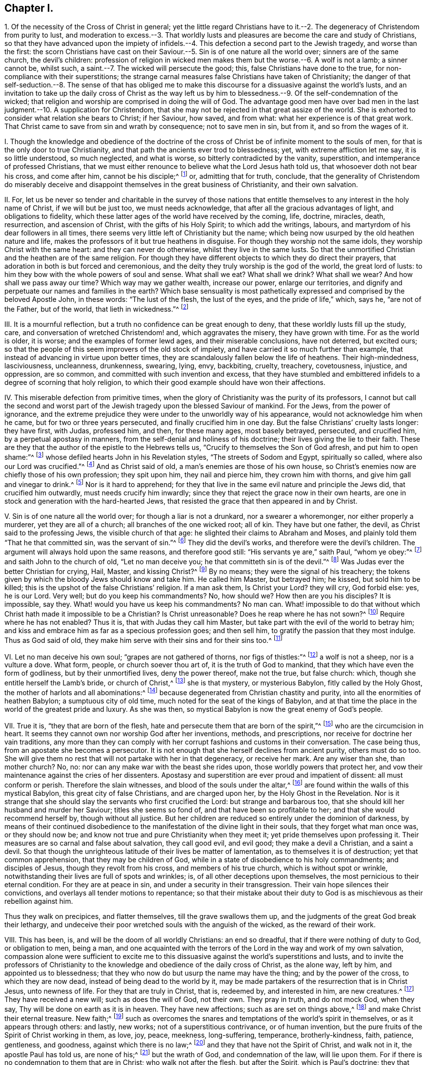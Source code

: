 == Chapter I.

1+++.+++ Of the necessity of the Cross of Christ in general;
yet the little regard Christians have to it.--2.
The degeneracy of Christendom from purity to lust,
and moderation to excess.--3. That worldly lusts
and pleasures are become the care and study of Christians,
so that they have advanced upon the impiety of infidels.--4.
This defection a second part to the Jewish tragedy,
and worse than the first:
the scorn Christians have cast on their Saviour.--5.
Sin is of one nature all the world over;
sinners are of the same church, the devil`'s children:
profession of religion in wicked men makes them but the worse.--6. A wolf is not a lamb;
a sinner cannot be, whilst such, a saint.--7. The wicked will persecute the good; this,
false Christians have done to the true, for non-compliance with their superstitions;
the strange carnal measures false Christians have taken of Christianity;
the danger of that self-seduction.--8. The sense of that has obliged me
to make this discourse for a dissuasive against the world`'s lusts,
and an invitation to take up the daily cross of Christ as the way left
us by him to blessedness.--9. Of the self-condemnation of the wicked;
that religion and worship are comprised in doing the will of God.
The advantage good men have over bad men in the last
judgment.--10. A supplication for Christendom,
that she may not be rejected in that great assize of the world.
She is exhorted to consider what relation she bears to Christ; if her Saviour, how saved,
and from what: what her experience is of that great work.
That Christ came to save from sin and wrath by consequence; not to save men in sin,
but from it, and so from the wages of it.

I+++.+++ Though the knowledge and obedience of the doctrine of the cross
of Christ be of infinite moment to the souls of men,
for that is the only door to true Christianity,
and that path the ancients ever trod to blessedness; yet,
with extreme affliction let me say, it is so little understood, so much neglected,
and what is worse, so bitterly contradicted by the vanity, superstition,
and intemperance of professed Christians,
that we must either renounce to believe what the Lord Jesus hath told us,
that whosoever doth not bear his cross, and come after him, cannot be his disciple;^
footnote:[Luke 14:27.]
or, admitting that for truth, conclude,
that the generality of Christendom do miserably deceive
and disappoint themselves in the great business of Christianity,
and their own salvation.

II. For,
let us be never so tender and charitable in the survey of those nations
that entitle themselves to any interest in the holy name of Christ,
if we will but be just too, we must needs acknowledge,
that after all the gracious advantages of light, and obligations to fidelity,
which these latter ages of the world have received by the coming, life, doctrine,
miracles, death, resurrection, and ascension of Christ,
with the gifts of his Holy Spirit; to which add the writings, labours,
and martyrdom of his dear followers in all times,
there seems very little left of Christianity but the name;
which being now usurped by the old heathen nature and life,
makes the professors of it but true heathens in disguise.
For though they worship not the same idols, they worship Christ with the same heart:
and they can never do otherwise, whilst they live in the same lusts.
So that the unmortified Christian and the heathen are of the same religion.
For though they have different objects to which they do direct their prayers,
that adoration in both is but forced and ceremonious,
and the deity they truly worship is the god of the world, the great lord of lusts:
to him they bow with the whole powers of soul and sense.
What shall we eat?
What shall we drink?
What shall we wear?
And how shall we pass away our time?
Which way may we gather wealth, increase our power, enlarge our territories,
and dignify and perpetuate our names and families in the earth?
Which base sensuality is most pathetically expressed
and comprised by the beloved Apostle John,
in these words: "`The lust of the flesh, the lust of the eyes,
and the pride of life,`" which, says he, "`are not of the Father, but of the world,
that lieth in wickedness.`"^
footnote:[1 John 2:16.]

III.
It is a mournful reflection, but a truth no confidence can be great enough to deny,
that these worldly lusts fill up the study, care,
and conversation of wretched Christendom! and, which aggravates the misery,
they have grown with time.
For as the world is older, it is worse; and the examples of former lewd ages,
and their miserable conclusions, have not deterred, but excited ours;
so that the people of this seem improvers of the old stock of impiety,
and have carried it so much further than example,
that instead of advancing in virtue upon better times,
they are scandalously fallen below the life of heathens.
Their high-mindedness, lasciviousness, uncleanness, drunkenness, swearing, lying, envy,
backbiting, cruelty, treachery, covetousness, injustice, and oppression, are so common,
and committed with such invention and excess,
that they have stumbled and embittered infidels to a degree of scorning that holy religion,
to which their good example should have won their affections.

IV. This miserable defection from primitive times,
when the glory of Christianity was the purity of its professors,
I cannot but call the second and worst part of the
Jewish tragedy upon the blessed Saviour of mankind.
For the Jews, from the power of ignorance,
and the extreme prejudice they were under to the unworldly way of his appearance,
would not acknowledge him when he came, but for two or three years persecuted,
and finally crucified him in one day.
But the false Christians`' cruelty lasts longer: they have first, with Judas,
professed him, and then, for these many ages, most basely betrayed, persecuted,
and crucified him, by a perpetual apostasy in manners,
from the self-denial and holiness of his doctrine;
their lives giving the lie to their faith.
These are they that the author of the epistle to the Hebrews tells us,
"`Crucify to themselves the Son of God afresh, and put him to open shame:`"^
footnote:[Heb. 6:6., Rev. 11:8.]
whose defiled hearts John in his Revelation styles, "`The streets of Sodom and Egypt,
spiritually so called, where also our Lord was crucified.`"^
footnote:[Rev. 11:8.]
And as Christ said of old, a man`'s enemies are those of his own house,
so Christ`'s enemies now are chiefly those of his own profession; they spit upon him,
they nail and pierce him, they crown him with thorns,
and give him gall and vinegar to drink.^
footnote:[Matt. 27:34.]
Nor is it hard to apprehend;
for they that live in the same evil nature and principle the Jews did,
that crucified him outwardly, must needs crucify him inwardly;
since they that reject the grace now in their own hearts,
are one in stock and generation with the hard-hearted Jews,
that resisted the grace that then appeared in and by Christ.

V+++.+++ Sin is of one nature all the world over; for though a liar is not a drunkard,
nor a swearer a whoremonger, nor either properly a murderer,
yet they are all of a church; all branches of the one wicked root; all of kin.
They have but one father, the devil, as Christ said to the professing Jews,
the visible church of that age: he slighted their claims to Abraham and Moses,
and plainly told them "`That he that committed sin, was the servant of sin.`"^
footnote:[John 8:34 to 45.]
They did the devil`'s works, and therefore were the devil`'s children.
The argument will always hold upon the same reasons, and therefore good still:
"`His servants ye are,`" saith Paul, "`whom ye obey:`"^
footnote:[Rom. 6:16.]
and saith John to the church of old, "`Let no man deceive you;
he that committeth sin is of the devil.`"^
footnote:[1 John 3:7-8.]
Was Judas ever the better Christian for crying, Hail, Master, and kissing Christ?^
footnote:[Matt. 26:49.]
By no means; they were the signal of his treachery;
the tokens given by which the bloody Jews should know and take him.
He called him Master, but betrayed him; he kissed, but sold him to be killed;
this is the upshot of the false Christians`' religion.
If a man ask them, Is Christ your Lord?
they will cry, God forbid else: yes, he is our Lord.
Very well; but do you keep his commandments?
No, how should we?
How then are you his disciples?
It is impossible, say they.
What! would you have us keep his commandments?
No man can.
What! impossible to do that without which Christ hath made it impossible to be a Christian?
Is Christ unreasonable?
Does he reap where he has not sown?^
footnote:[Matt. 25:24.]
Require where he has not enabled?
Thus it is, that with Judas they call him Master,
but take part with the evil of the world to betray him;
and kiss and embrace him as far as a specious profession goes; and then sell him,
to gratify the passion that they most indulge.
Thus as God said of old, they make him serve with their sins and for their sins too.^
footnote:[Isa. 43:24.]

VI. Let no man deceive his own soul; "`grapes are not gathered of thorns,
nor figs of thistles:`"^
footnote:[Matt. 7:16]
a wolf is not a sheep, nor is a vulture a dove.
What form, people, or church soever thou art of, it is the truth of God to mankind,
that they which have even the form of godliness, but by their unmortified lives,
deny the power thereof, make not the true, but false church: which,
though she entitle herself the Lamb`'s bride, or church of Christ,^
footnote:[Rev. 17:5.]
she is that mystery, or mysterious Babylon, fitly called by the Holy Ghost,
the mother of harlots and all abominations:^
footnote:[Rev. 17:5.]
because degenerated from Christian chastity and purity,
into all the enormities of heathen Babylon; a sumptuous city of old time,
much noted for the seat of the kings of Babylon,
and at that time the place in the world of the greatest pride and luxury.
As she was then, so mystical Babylon is now the great enemy of God`'s people.

VII.
True it is, "`they that are born of the flesh,
hate and persecute them that are born of the spirit,`"^
footnote:[Gal. 4:29.]
who are the circumcision in heart.
It seems they cannot own nor worship God after her inventions, methods,
and prescriptions, nor receive for doctrine her vain traditions,
any more than they can comply with her corrupt fashions and customs in their conversation.
The case being thus, from an apostate she becomes a persecutor.
It is not enough that she herself declines from ancient purity, others must do so too.
She will give them no rest that will not partake with her in that degeneracy,
or receive her mark.
Are any wiser than she, than mother church?
No, no: nor can any make war with the beast she rides upon,
those worldly powers that protect her,
and vow their maintenance against the cries of her dissenters.
Apostasy and superstition are ever proud and impatient of dissent:
all must conform or perish.
Therefore the slain witnesses, and blood of the souls under the altar,^
footnote:[Rev. 6:9.]
are found within the walls of this mystical Babylon, this great city of false Christians,
and are charged upon her, by the Holy Ghost in the Revelation.
Nor is it strange that she should slay the servants who first crucified the Lord:
but strange and barbarous too, that she should kill her husband and murder her Saviour;
titles she seems so fond of, and that have been so profitable to her;
and that she would recommend herself by, though without all justice.
But her children are reduced so entirely under the dominion of darkness,
by means of their continued disobedience to the manifestation
of the divine light in their souls,
that they forget what man once was, or they should now be;
and know not true and pure Christianity when they meet it;
yet pride themselves upon professing it.
Their measures are so carnal and false about salvation, they call good evil,
and evil good; they make a devil a Christian, and a saint a devil.
So that though the unrighteous latitude of their lives be matter of lamentation,
as to themselves it is of destruction; yet that common apprehension,
that they may be children of God,
while in a state of disobedience to his holy commandments; and disciples of Jesus,
though they revolt from his cross, and members of his true church,
which is without spot or wrinkle,
notwithstanding their lives are full of spots and wrinkles; is,
of all other deceptions upon themselves, the most pernicious to their eternal condition.
For they are at peace in sin, and under a security in their transgression.
Their vain hope silences their convictions,
and overlays all tender motions to repentance;
so that their mistake about their duty to God is
as mischievous as their rebellion against him.

Thus they walk on precipices, and flatter themselves, till the grave swallows them up,
and the judgments of the great God break their lethargy,
and undeceive their poor wretched souls with the anguish of the wicked,
as the reward of their work.

VIII.
This has been, is, and will be the doom of all worldly Christians: an end so dreadful,
that if there were nothing of duty to God, or obligation to men, being a man,
and one acquainted with the terrors of the Lord in the way and work of my own salvation,
compassion alone were sufficient to excite me to this dissuasive
against the world`'s superstitions and lusts,
and to invite the professors of Christianity to the
knowledge and obedience of the daily cross of Christ,
as the alone way, left by him, and appointed us to blessedness;
that they who now do but usurp the name may have the thing;
and by the power of the cross, to which they are now dead,
instead of being dead to the world by it,
may be made partakers of the resurrection that is in Christ Jesus, unto newness of life.
For they that are truly in Christ, that is, redeemed by, and interested in him,
are new creatures.^
footnote:[Gal. 6:15.]
They have received a new will; such as does the will of God, not their own.
They pray in truth, and do not mock God, when they say,
Thy will be done on earth as it is in heaven.
They have new affections; such as are set on things above,^
footnote:[Col. 3:1-3.]
and make Christ their eternal treasure.
New faith;^
footnote:[1 John 4-5.]
such as overcomes the snares and temptations of the world`'s spirit in themselves,
or as it appears through others: and lastly, new works;
not of a superstitious contrivance, or of human invention,
but the pure fruits of the Spirit of Christ working in them, as love, joy, peace,
meekness, long-suffering, temperance, brotherly-kindness, faith, patience, gentleness,
and goodness, against which there is no law;^
footnote:[Gal. 5:22-23]
and they that have not the Spirit of Christ, and walk not in it,
the apostle Paul has told us, are none of his;^
footnote:[Rom. 8:9.]
but the wrath of God, and condemnation of the law, will lie upon them.
For if there is no condemnation to them that are in Christ; who walk not after the flesh,
but after the Spirit, which is Paul`'s doctrine;
they that walk not according to that Holy Spirit, by his doctrine, are not in Christ:
that is, have no interest in him, nor just claim to salvation by him:
and consequently there is condemnation to such.

IX. And the truth is, the religion of the wicked is a lie: "`there is no peace,
saith the prophet, to the wicked.`"^
footnote:[Isa. 48:22.]
Indeed there can be none; they are reproved in their own consciences,
and condemned in their own hearts, in all their disobedience.
Go where they will, rebukes go with them, and oftentimes terrors too:
for it is an offended God that pricks them, and who, by his light,
sets their sins in order before them.
Sometimes they strive to appease him by their corporeal framed devotion and worship,
but in vain; for true worshipping of God is doing his will, which they transgress.
The rest is a false compliment, like him that said he would go, and did not.^
footnote:[Matt. 21:30.]
Sometimes they fly to sports and company, to drown the reprover`'s voice,
and blunt his arrows, to chase away troubled thoughts,
and secure themselves out of the reach of the disquieter of their pleasures;
but the Almighty, first or last, is sure to overtake them.
There is no flying his final justice, for those that reject the terms of his mercy.
Impenitent rebels to his law may then call to the mountains,
and run to the caves of the earth for protection, but in vain.
His all-searching eye will penetrate their thickest coverings,
and strike up a light in that obscurity, which shall terrify their guilty souls;
and which they shall never be able to extinguish.
Indeed, their accuser is with them, they can no more be rid of him than of themselves;
he is in the midst of them, and will stick close to them.
That spirit which bears witness with the spirits
of the just will bear witness against theirs.
Nay, their own hearts will abundantly come in against them; and,
"`if our hearts condemn us,`" saith the apostle John, "`God is greater,
and knows all things;`"^
footnote:[1 John 3:20.]
that is, there is no escaping the judgments of God, whose power is infinite,
if a man is not able to escape the condemnation of himself.
It is at that day proud and luxurious Christians
shall learn that God is no respecter of persons;
that all sects and names shall be swallowed up in these two kinds, sheep and goats,
just and unjust: and the very righteous must have a trial for it;
which made that holy man cry out, "`If the righteous scarcely be saved,
where shall the ungodly and the sinner appear?`"^
footnote:[1 Pet. 4:18.]
If their thoughts, words, and works must stand the test,
and come under scrutiny before the impartial Judge of heaven and earth,
how then should the ungodly be exempted?
No; we are told by him that cannot lie, many shall then even cry, Lord,
Lord! set forth their profession, and recount the works that they have done in his name,
to make him propitious, and yet be rejected with this direful sentence, "`Depart from me,
ye workers of iniquity; I know you not.`"^
footnote:[Matt. 7:23.]
As if he had said, Get you gone, you evil doers; though you have professed me,
I will not know you; your vain and evil lives have made you unfit for my holy kingdom:
get you hence, and go to the gods whom you have served;
your beloved lusts which you have worshipped,
and the evil world that you have so much coveted and adored: let them save you now,
if they can, from the wrath to come upon you,
which is the wages of the deeds you have done.
Here is the end of their work that build upon the sand;
the breath of the Judge will blow it down, and woful will the fall thereof be.
Oh, it is now that the righteous have the better of the wicked! which made an apostate cry,
in old time, "`Let me die the death of the righteous,
and let my last end be like unto his.`"^
footnote:[Num. 23:10.]
For the sentence is changed, and the Judge smiles;
he casts the eye of love upon his own sheep, and invites them with "`Come,
ye blessed of my Father,`"^
footnote:[Matt. 25:34.]
that through patient continuance in well-doing have long waited for immortality;
you have been the true companions of my tribulation and cross, and,
with unwearied faithfulness, in obedience to my holy will, valiantly endured to the end,
looking to me, the Author of your precious faith,
for the recompense of reward that I have promised to them that love me, and faint not: O,
enter ye into the joy of your Lord,
and inherit the kingdom prepared for you from the foundation of the world.

X+++.+++ O Christendom! my soul most fervently prays,
that after all thy lofty profession of Christ, and his meek and holy religion,
thy unsuitable and un-Christ-like life may not cast
thee at that great assize of the world,
and lose thee so great salvation at last.
Hear me once, I beseech thee: can Christ be thy Lord, and thou not obey him?
or, canst thou be his servant, and never serve him?
"`Be not deceived, such as thou sowest shalt thou reap.`"^
footnote:[Gal. 6:7.]
He is none of thy Saviour whilst thou rejectest his grace in thy heart,
by which he should save thee.
Come, what has he saved thee from?
Has he saved thee from thy sinful lusts, thy worldly affections, and vain conversations?
If not, then he is none of thy Saviour.
For, though he be offered a Saviour to all,
yet he is actually a Saviour to those only that are saved by him;
and none are saved by him that live in those evils by which they are lost from God,
and which he came to save them from.

It is sin that Christ is come to save man from, and death and wrath, as the wages of it;
but those that are not saved, that is delivered, by the power of Christ in their souls,
from the power that sin has had over them, can never be saved from the death and wrath,
that are the assured wages of the sin they live in.

So that look how far people obtain victory over those
evil dispositions and fleshly lusts,
they have been addicted to, so far they are truly saved,
and are witnesses of the redemption that comes by Jesus Christ.
His name shows his work: "`And thou shalt call his name JESUS,
for he shall save his people from their sin.`"^
footnote:[Matt. 1:21.]
"`Behold,`" said John, of Christ,
"`the Lamb of God that takes away the sins of the world.`"^
footnote:[John 1:29.]
That is, behold him whom God hath given to enlighten people,
and for salvation to as many as receive him, and his light and grace in their hearts,
and take up their daily cross and follow him;
such as rather deny themselves the pleasure of fulfilling their
lusts than sin against the knowledge he has given them of his will,
or do that they know they ought not to do.
